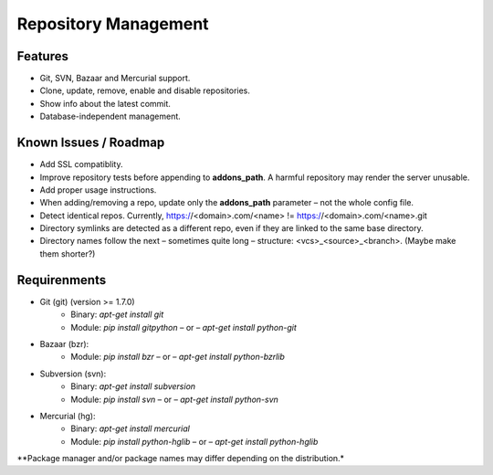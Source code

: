 Repository Management
=====================

Features
--------

* Git, SVN, Bazaar and Mercurial support.
* Clone, update, remove, enable and disable repositories.
* Show info about the latest commit.
* Database-independent management.


Known Issues / Roadmap
----------------------

* Add SSL compatiblity.
* Improve repository tests before appending to **addons_path**. A harmful repository may render the server unusable.
* Add proper usage instructions.
* When adding/removing a repo, update only the **addons_path** parameter – not the whole config file.
* Detect identical repos. Currently, https://<domain>.com/<name> != https://<domain>.com/<name>.git
* Directory symlinks are detected as a different repo, even if they are linked to the same base directory.
* Directory names follow the next – sometimes quite long – structure: <vcs>_<source>_<branch>. (Maybe make them shorter?)


Requirenments
-------------

* Git (git) (version >= 1.7.0)
    * Binary: `apt-get install git`
    * Module: `pip install gitpython` – or – `apt-get install python-git`
* Bazaar (bzr):
    * Module: `pip install bzr` – or – `apt-get install python-bzrlib`
* Subversion (svn):
    * Binary: `apt-get install subversion`
    * Module: `pip install svn` – or – `apt-get install python-svn`
* Mercurial (hg):
    * Binary: `apt-get install mercurial`
    * Module: `pip install python-hglib` – or – `apt-get install python-hglib`

\**Package manager and/or package names may differ depending on the distribution.*
